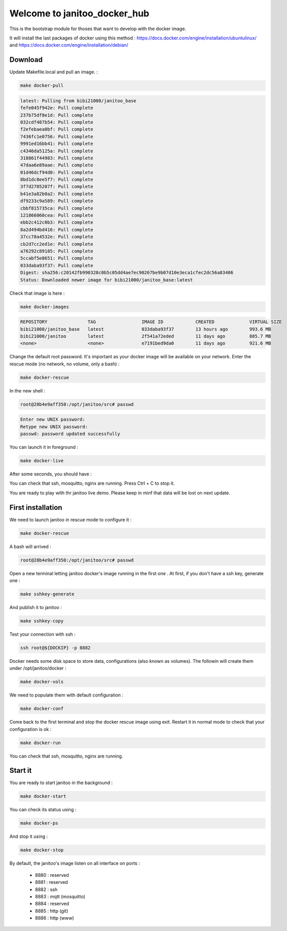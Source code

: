 =============================
Welcome to janitoo_docker_hub
=============================

This is the bootstrap module for thoses that want to develop with the docker image.

It will install the last packages of docker using this method : https://docs.docker.com/engine/installation/ubuntulinux/ and https://docs.docker.com/engine/installation/debian/

Download
========

Update Makefile.local and pull an image. :

.. code-block:: bash

    make docker-pull


.. code-block:: bash

    latest: Pulling from bibi21000/janitoo_base
    fefe045f942e: Pull complete
    237b75df8e1d: Pull complete
    032cdf487b54: Pull complete
    f2efebaea0bf: Pull complete
    7436fc1e0756: Pull complete
    9991ed16bb41: Pull complete
    c4346da5125a: Pull complete
    318861f44983: Pull complete
    47daa6e89aae: Pull complete
    01d46dcf94d0: Pull complete
    8bd1dc8ee5f7: Pull complete
    3f7d2705207f: Pull complete
    b41e3a82b0a2: Pull complete
    df9233c9a589: Pull complete
    cbbf815735ca: Pull complete
    121866060cea: Pull complete
    ebb2c412c0b3: Pull complete
    8a2d494bd416: Pull complete
    37cc78a4532e: Pull complete
    cb2d7cc2ed1e: Pull complete
    a76292c89185: Pull complete
    5ccabf5e8651: Pull complete
    033daba93f37: Pull complete
    Digest: sha256:c20142fb990328c0b5c05dd4ae7ec90267be9b07d10e3eca1cfec2dc56a83406
    Status: Downloaded newer image for bibi21000/janitoo_base:latest

Check that image is here :

.. code-block:: bash

    make docker-images


.. code-block:: bash

    REPOSITORY               TAG                 IMAGE ID            CREATED             VIRTUAL SIZE
    bibi21000/janitoo_base   latest              033daba93f37        13 hours ago        993.6 MB
    bibi21000/janitoo        latest              2f541a72eded        11 days ago         885.7 MB
    <none>                   <none>              e7191bed9da0        11 days ago         921.6 MB


Change the default root password. It's important as your docker image will be available on your network. Enter the rescue mode (no network, no volume, only a bash) :

.. code-block:: bash

    make docker-rescue


In the new shell :

.. code-block:: bash

    root@28b4e9aff350:/opt/janitoo/src# passwd


.. code-block:: bash

    Enter new UNIX password:
    Retype new UNIX password:
    passwd: password updated successfully


You can launch it in foreground :

.. code-block:: bash

    make docker-live

After some seconds, you should have :

.. image:: images/glances.png

You can check that ssh, mosquitto, nginx are running. Press Ctrl + C to stop it.

You are ready to play with thr janitoo live demo. Please keep in minf that data will be lost on next update.

First installation
==================

We need to launch janitoo in rescue mode to configure it :

.. code-block:: bash

    make docker-rescue


A bash will arrived :

.. code-block:: bash

    root@28b4e9aff350:/opt/janitoo/src# passwd


Open a new terminal letting janitoo docker's image running in the first one . At first, if you don't have a ssh key, generate one :

.. code-block:: bash

    make sshkey-generate


And publish it to janitoo :


.. code-block:: bash

    make sshkey-copy


Test your connection with ssh :

.. code-block:: bash

    ssh root@${DOCKIP} -p 8882


Docker needs some disk space to store data, configurations (also known as volumes). The followin will create them under /opt/janitoo/docker :

.. code-block:: bash

    make docker-vols


We need to populate them with default configuration :

.. code-block:: bash

    make docker-conf


Come back to the first terminal and stop the docker rescue image using exit. Restart it in normal mode to check that your configuration is ok :

.. code-block:: bash

    make docker-run

You can check that ssh, mosquitto, nginx are running.

Start it
========

You are ready to start janitoo in the background :


.. code-block:: bash

    make docker-start


You can check its status using :


.. code-block:: bash

    make docker-ps


And stop it using :


.. code-block:: bash

    make docker-stop


By default, the janitoo's image listen on all interface on ports :

 - 8880 : reserved
 - 8881 : reserved
 - 8882 : ssh
 - 8883 : mqtt (mosquitto)
 - 8884 : reserved
 - 8885 : http (git)
 - 8886 : http (www)

